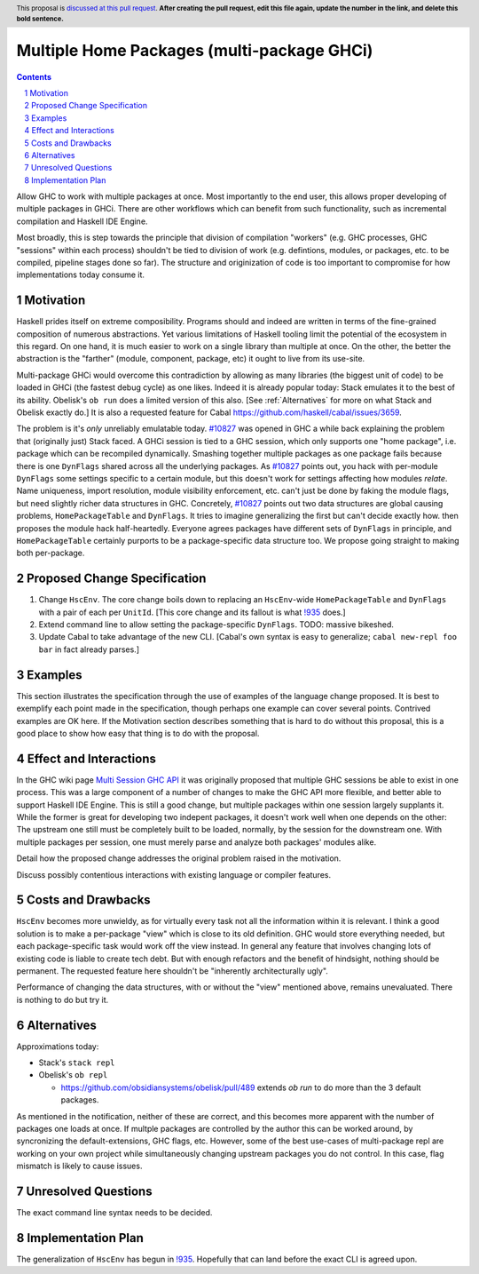 Multiple Home Packages (multi-package GHCi)
==============

.. author:: John Ericson (@Ericson2314)
.. co-author:: Ken Micklas (@kmicklas)
.. date-accepted:: Leave blank. This will be filled in when the proposal is accepted.
.. proposal-number:: Leave blank. This will be filled in when the proposal is
                     accepted.
.. ticket-url:: Leave blank. This will eventually be filled with the
                ticket URL which will track the progress of the
                implementation of the feature.
.. implemented:: Leave blank. This will be filled in with the first GHC version which
                 implements the described feature.
.. highlight:: haskell
.. header:: This proposal is `discussed at this pull request <https://github.com/ghc-proposals/ghc-proposals/pull/0>`_.
            **After creating the pull request, edit this file again, update the
            number in the link, and delete this bold sentence.**
.. sectnum::
.. contents::

Allow GHC to work with multiple packages at once.
Most importantly to the end user, this allows proper developing of multiple packages in GHCi.
There are other workflows which can benefit from such functionality, such as incremental compilation and Haskell IDE Engine.

Most broadly, this is step towards the principle that division of compilation "workers"
(e.g. GHC processes, GHC "sessions" within each process)
shouldn't be tied to division of work
(e.g. defintions, modules, or packages, etc. to be compiled, pipeline stages done so far).
The structure and originization of code is too important to compromise for how implementations today consume it.

Motivation
----------

Haskell prides itself on extreme composibility.
Programs should and indeed are written in terms of the fine-grained composition of numerous abstractions.
Yet various limitations of Haskell tooling limit the potential of the ecosystem in this regard.
On one hand, it is much easier to work on a single library than multiple at once.
On the other, the better the abstraction is the "farther" (module, component, package, etc) it ought to live from its use-site.

Multi-package GHCi would overcome this contradiction by allowing as many libraries (the biggest unit of code) to be loaded in GHCi (the fastest debug cycle) as one likes.
Indeed it is already popular today: Stack emulates it to the best of its ability.
Obelisk's ``ob run`` does a limited version of this also.
[See :ref:`Alternatives` for more on what Stack and Obelisk exactly do.]
It is also a requested feature for Cabal `<https://github.com/haskell/cabal/issues/3659>`_.

The problem is it's *only* unreliably emulatable today.
`#10827`_ was opened in GHC a while back explaining the problem that (originally just) Stack faced.
A GHCi session is tied to a GHC session, which only supports one "home package", i.e. package which can be recompiled dynamically.
Smashing together multiple packages as one package fails because there is one ``DynFlags`` shared across all the underlying packages.
As `#10827`_ points out, you hack with per-module ``DynFlags`` some settings specific to a certain module, but this doesn't work for settings affecting how modules *relate*.
Name uniqueness, import resolution, module visibility enforcement, etc. can't just be done by faking the module flags, but need slightly richer data structures in GHC.
Concretely, `#10827`_ points out two data structures are global causing problems, ``HomePackageTable`` and ``DynFlags``.
It tries to imagine generalizing the first but can't decide exactly how. then proposes the module hack half-heartedly.
Everyone agrees packages have different sets of ``DynFlags`` in principle, and ``HomePackageTable`` certainly purports to be a package-specific data structure too.
We propose going straight to making both per-package.

Proposed Change Specification
-----------------------------

1. Change ``HscEnv``.
   The core change boils down to replacing an ``HscEnv``-wide ``HomePackageTable`` and ``DynFlags`` with a pair of each per ``UnitId``.
   [This core change and its fallout is what `!935`_ does.]

2. Extend command line to allow setting the package-specific ``DynFlags``.
   TODO: massive bikeshed.

3. Update Cabal to take advantage of the new CLI.
   [Cabal's own syntax is easy to generalize; ``cabal new-repl foo bar`` in fact already parses.]

Examples
--------
This section illustrates the specification through the use of examples of the
language change proposed. It is best to exemplify each point made in the
specification, though perhaps one example can cover several points. Contrived
examples are OK here. If the Motivation section describes something that is
hard to do without this proposal, this is a good place to show how easy that
thing is to do with the proposal.

Effect and Interactions
-----------------------

In the GHC wiki page `Multi Session GHC API`_ it was originally proposed that multiple GHC sessions be able to exist in one process.
This was a large component of a number of changes to make the GHC API more flexible, and better able to support Haskell IDE Engine.
This is still a good change, but multiple packages within one session largely supplants it.
While the former is great for developing two indepent packages, it doesn't work well when one depends on the other:
The upstream one still must be completely built to be loaded, normally, by the session for the downstream one.
With multiple packages per session, one must merely parse and analyze both packages' modules alike.

Detail how the proposed change addresses the original problem raised in the
motivation.

Discuss possibly contentious interactions with existing language or compiler
features.


Costs and Drawbacks
-------------------

``HscEnv`` becomes more unwieldy, as for virtually every task not all the information within it is relevant.
I think a good solution is to make a per-package "view" which is close to its old definition.
GHC would store everything needed, but each package-specific task would work off the view instead.
In general any feature that involves changing lots of existing code is liable to create tech debt.
But with enough refactors and the benefit of hindsight, nothing should be permanent.
The requested feature here shouldn't be "inherently architecturally ugly".

Performance of changing the data structures, with or without the "view" mentioned above, remains unevaluated.
There is nothing to do but try it.

Alternatives
------------

Approximations today:

- Stack's ``stack repl``

- Obelisk's ``ob repl``

  - https://github.com/obsidiansystems/obelisk/pull/489 extends `ob run` to do more than the 3 default packages.

As mentioned in the notification, neither of these are correct, and this becomes more apparent with the number of packages one loads at once.
If multple packages are controlled by the author this can be worked around, by syncronizing the default-extensions, GHC flags, etc.
However, some of the best use-cases of multi-package repl are working on your own project while simultaneously changing upstream packages you do not control.
In this case, flag mismatch is likely to cause issues.

Unresolved Questions
--------------------

The exact command line syntax needs to be decided.

Implementation Plan
-------------------

The generalization of ``HscEnv`` has begun in `!935`_.
Hopefully that can land before the exact CLI is agreed upon.

.. _Multi Session GHC API: https://gitlab.haskell.org/ghc/ghc/wikis/Multi-Session-GHC-API
.. _#10827: https://gitlab.haskell.org/ghc/ghc/issues/10827
.. _!935: https://gitlab.haskell.org/ghc/ghc/merge_requests/935
